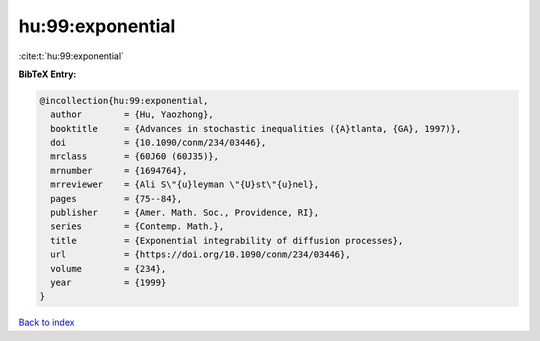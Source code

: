 hu:99:exponential
=================

:cite:t:`hu:99:exponential`

**BibTeX Entry:**

.. code-block:: bibtex

   @incollection{hu:99:exponential,
     author        = {Hu, Yaozhong},
     booktitle     = {Advances in stochastic inequalities ({A}tlanta, {GA}, 1997)},
     doi           = {10.1090/conm/234/03446},
     mrclass       = {60J60 (60J35)},
     mrnumber      = {1694764},
     mrreviewer    = {Ali S\"{u}leyman \"{U}st\"{u}nel},
     pages         = {75--84},
     publisher     = {Amer. Math. Soc., Providence, RI},
     series        = {Contemp. Math.},
     title         = {Exponential integrability of diffusion processes},
     url           = {https://doi.org/10.1090/conm/234/03446},
     volume        = {234},
     year          = {1999}
   }

`Back to index <../By-Cite-Keys.html>`_
